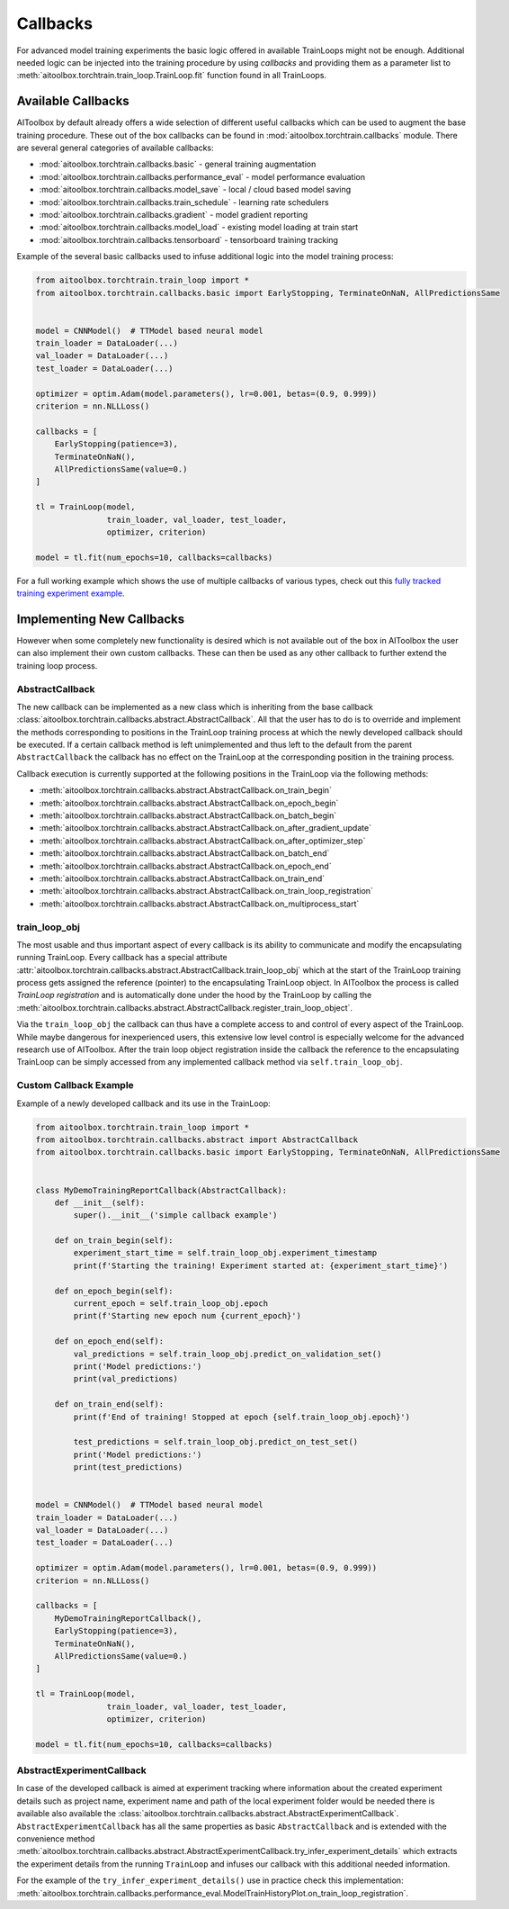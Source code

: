 Callbacks
=========

For advanced model training experiments the basic logic offered in available TrainLoops might not be enough.
Additional needed logic can be injected into the training procedure by using *callbacks* and providing them as
a parameter list to :meth:`aitoolbox.torchtrain.train_loop.TrainLoop.fit` function found in all TrainLoops.


Available Callbacks
-------------------

AIToolbox by default already offers a wide selection of different useful callbacks which can be used to augment
the base training procedure. These out of the box callbacks can be found in :mod:`aitoolbox.torchtrain.callbacks`
module. There are several general categories of available callbacks:

* :mod:`aitoolbox.torchtrain.callbacks.basic` - general training augmentation
* :mod:`aitoolbox.torchtrain.callbacks.performance_eval` - model performance evaluation
* :mod:`aitoolbox.torchtrain.callbacks.model_save` - local / cloud based model saving
* :mod:`aitoolbox.torchtrain.callbacks.train_schedule` - learning rate schedulers
* :mod:`aitoolbox.torchtrain.callbacks.gradient` - model gradient reporting
* :mod:`aitoolbox.torchtrain.callbacks.model_load` - existing model loading at train start
* :mod:`aitoolbox.torchtrain.callbacks.tensorboard` - tensorboard training tracking

Example of the several basic callbacks used to infuse additional logic into the model training process:

.. code-block:: python

    from aitoolbox.torchtrain.train_loop import *
    from aitoolbox.torchtrain.callbacks.basic import EarlyStopping, TerminateOnNaN, AllPredictionsSame


    model = CNNModel()  # TTModel based neural model
    train_loader = DataLoader(...)
    val_loader = DataLoader(...)
    test_loader = DataLoader(...)

    optimizer = optim.Adam(model.parameters(), lr=0.001, betas=(0.9, 0.999))
    criterion = nn.NLLLoss()

    callbacks = [
        EarlyStopping(patience=3),
        TerminateOnNaN(),
        AllPredictionsSame(value=0.)
    ]

    tl = TrainLoop(model,
                   train_loader, val_loader, test_loader,
                   optimizer, criterion)

    model = tl.fit(num_epochs=10, callbacks=callbacks)


For a full working example which shows the use of multiple callbacks of various types, check out this
`fully tracked training experiment example
<https://github.com/mv1388/aitoolbox/blob/master/examples/TrainLoop_use/trainloop_fully_tracked_experiment.py#L81>`_.


Implementing New Callbacks
--------------------------

However when some completely new functionality is desired which is not available out of the box in AIToolbox
the user can also implement their own custom callbacks. These can then be used as any other callback to further
extend the training loop process.

AbstractCallback
^^^^^^^^^^^^^^^^

The new callback can be implemented as a new class which is inheriting from the base callback
:class:`aitoolbox.torchtrain.callbacks.abstract.AbstractCallback`. All that the user has to do is to override and
implement the methods corresponding to positions in the TrainLoop training process at which the newly developed callback
should be executed. If a certain callback method is left unimplemented and thus left to the default from
the parent ``AbstractCallback`` the callback has no effect on the TrainLoop at the corresponding position in
the training process.

Callback execution is currently supported at the following positions in the TrainLoop via the following methods:

* :meth:`aitoolbox.torchtrain.callbacks.abstract.AbstractCallback.on_train_begin`
* :meth:`aitoolbox.torchtrain.callbacks.abstract.AbstractCallback.on_epoch_begin`
* :meth:`aitoolbox.torchtrain.callbacks.abstract.AbstractCallback.on_batch_begin`
* :meth:`aitoolbox.torchtrain.callbacks.abstract.AbstractCallback.on_after_gradient_update`
* :meth:`aitoolbox.torchtrain.callbacks.abstract.AbstractCallback.on_after_optimizer_step`
* :meth:`aitoolbox.torchtrain.callbacks.abstract.AbstractCallback.on_batch_end`
* :meth:`aitoolbox.torchtrain.callbacks.abstract.AbstractCallback.on_epoch_end`
* :meth:`aitoolbox.torchtrain.callbacks.abstract.AbstractCallback.on_train_end`
* :meth:`aitoolbox.torchtrain.callbacks.abstract.AbstractCallback.on_train_loop_registration`
* :meth:`aitoolbox.torchtrain.callbacks.abstract.AbstractCallback.on_multiprocess_start`

train_loop_obj
^^^^^^^^^^^^^^

The most usable and thus important aspect of every callback is its ability to communicate and modify the encapsulating
running TrainLoop. Every callback has a special attribute
:attr:`aitoolbox.torchtrain.callbacks.abstract.AbstractCallback.train_loop_obj` which at the start of the TrainLoop
training process gets assigned the reference (pointer) to the encapsulating TrainLoop object. In AIToolbox the process
is called *TrainLoop registration* and is automatically done under the hood by the TrainLoop by calling the
:meth:`aitoolbox.torchtrain.callbacks.abstract.AbstractCallback.register_train_loop_object`.

Via the ``train_loop_obj`` the callback can thus have a complete access to and control of every aspect of the TrainLoop.
While maybe dangerous for inexperienced users, this extensive low level control is especially welcome for the advanced
research use of AIToolbox. After the train loop object registration inside the callback the reference to
the encapsulating TrainLoop can be simply accessed from any implemented callback method via ``self.train_loop_obj``.

Custom Callback Example
^^^^^^^^^^^^^^^^^^^^^^^

Example of a newly developed callback and its use in the TrainLoop:

.. code-block:: python

    from aitoolbox.torchtrain.train_loop import *
    from aitoolbox.torchtrain.callbacks.abstract import AbstractCallback
    from aitoolbox.torchtrain.callbacks.basic import EarlyStopping, TerminateOnNaN, AllPredictionsSame


    class MyDemoTrainingReportCallback(AbstractCallback):
        def __init__(self):
            super().__init__('simple callback example')

        def on_train_begin(self):
            experiment_start_time = self.train_loop_obj.experiment_timestamp
            print(f'Starting the training! Experiment started at: {experiment_start_time}')

        def on_epoch_begin(self):
            current_epoch = self.train_loop_obj.epoch
            print(f'Starting new epoch num {current_epoch}')

        def on_epoch_end(self):
            val_predictions = self.train_loop_obj.predict_on_validation_set()
            print('Model predictions:')
            print(val_predictions)

        def on_train_end(self):
            print(f'End of training! Stopped at epoch {self.train_loop_obj.epoch}')

            test_predictions = self.train_loop_obj.predict_on_test_set()
            print('Model predictions:')
            print(test_predictions)


    model = CNNModel()  # TTModel based neural model
    train_loader = DataLoader(...)
    val_loader = DataLoader(...)
    test_loader = DataLoader(...)

    optimizer = optim.Adam(model.parameters(), lr=0.001, betas=(0.9, 0.999))
    criterion = nn.NLLLoss()

    callbacks = [
        MyDemoTrainingReportCallback(),
        EarlyStopping(patience=3),
        TerminateOnNaN(),
        AllPredictionsSame(value=0.)
    ]

    tl = TrainLoop(model,
                   train_loader, val_loader, test_loader,
                   optimizer, criterion)

    model = tl.fit(num_epochs=10, callbacks=callbacks)


AbstractExperimentCallback
^^^^^^^^^^^^^^^^^^^^^^^^^^

In case of the developed callback is aimed at experiment tracking where information about the created experiment
details such as project name, experiment name and path of the local experiment folder would be needed there is
available also available the :class:`aitoolbox.torchtrain.callbacks.abstract.AbstractExperimentCallback`.
``AbstractExperimentCallback`` has all the same properties as basic ``AbstractCallback`` and is extended with
the convenience method
:meth:`aitoolbox.torchtrain.callbacks.abstract.AbstractExperimentCallback.try_infer_experiment_details` which extracts
the experiment details from the running ``TrainLoop`` and infuses our callback with this additional needed information.

For the example of the ``try_infer_experiment_details()`` use in practice check this implementation:
:meth:`aitoolbox.torchtrain.callbacks.performance_eval.ModelTrainHistoryPlot.on_train_loop_registration`.
